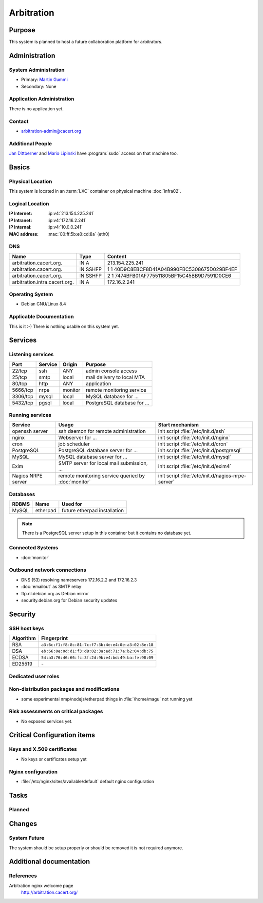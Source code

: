 .. index::
   single: Systems; Arbitration

===========
Arbitration
===========

Purpose
=======

This system is planned to host a future collaboration platform for arbitrators.

Administration
==============

System Administration
---------------------

* Primary: `Martin Gummi`_
* Secondary: None

.. todo:: find an additional admin

.. _Martin Gummi: martin.gummi@cacert.org

Application Administration
--------------------------

There is no application yet.

.. todo:: setup application(s) and document admins

.. * <application>: <sysadmin's name>

Contact
-------

* arbitration-admin@cacert.org

Additional People
-----------------

`Jan Dittberner`_ and `Mario Lipinski`_ have :program:`sudo` access on that
machine too.

.. _Jan Dittberner: jandd@cacert.org
.. _Mario Lipinski: mario@cacert.org

Basics
======

Physical Location
-----------------

This system is located in an :term:`LXC` container on physical machine
:doc:`infra02`.

Logical Location
----------------

:IP Internet: :ip:v4:`213.154.225.241`
:IP Intranet: :ip:v4:`172.16.2.241`
:IP Internal: :ip:v4:`10.0.0.241`
:MAC address: :mac:`00:ff:5b:e0:cd:8a` (eth0)

.. seealso::

   See :doc:`../network`

DNS
---

.. index::
   single: DNS records; Arbitration

============================= ======== ============================================
Name                          Type     Content
============================= ======== ============================================
arbitration.cacert.org.       IN A     213.154.225.241
arbitration.cacert.org.       IN SSHFP 1 1 40D9C8EBCF8D41A04B990FBC5308675D029BF4EF
arbitration.cacert.org.       IN SSHFP 2 1 7474BFB01AF775511805BF15C45BB9D7591D0CE6
arbitration.intra.cacert.org. IN A     172.16.2.241
============================= ======== ============================================

.. seealso::

   See https://wiki.cacert.org/SystemAdministration/Procedures/DNSChanges

Operating System
----------------

.. index::
   single: Debian GNU/Linux; Jessie
   single: Debian GNU/Linux; 8.4

* Debian GNU/Linux 8.4

Applicable Documentation
------------------------

This is it :-) There is nothing usable on this system yet.

Services
========

Listening services
------------------

+----------+-----------+-----------+-----------------------------------------+
| Port     | Service   | Origin    | Purpose                                 |
+==========+===========+===========+=========================================+
| 22/tcp   | ssh       | ANY       | admin console access                    |
+----------+-----------+-----------+-----------------------------------------+
| 25/tcp   | smtp      | local     | mail delivery to local MTA              |
+----------+-----------+-----------+-----------------------------------------+
| 80/tcp   | http      | ANY       | application                             |
+----------+-----------+-----------+-----------------------------------------+
| 5666/tcp | nrpe      | monitor   | remote monitoring service               |
+----------+-----------+-----------+-----------------------------------------+
| 3306/tcp | mysql     | local     | MySQL database for ...                  |
+----------+-----------+-----------+-----------------------------------------+
| 5432/tcp | pgsql     | local     | PostgreSQL database for ...             |
+----------+-----------+-----------+-----------------------------------------+

.. todo:: add TLS/SSL to nginx and add HTTPS port
.. todo:: clarify whether both MySQL and PostgreSQL are used

Running services
----------------

.. index::
   single: openssh
   single: nginx
   single: cron
   single: PostgreSQL
   single: MySQL
   single: Exim
   single: nrpe

+--------------------+--------------------+----------------------------------------+
| Service            | Usage              | Start mechanism                        |
+====================+====================+========================================+
| openssh server     | ssh daemon for     | init script :file:`/etc/init.d/ssh`    |
|                    | remote             |                                        |
|                    | administration     |                                        |
+--------------------+--------------------+----------------------------------------+
| nginx              | Webserver for ...  | init script                            |
|                    |                    | :file:`/etc/init.d/nginx`              |
+--------------------+--------------------+----------------------------------------+
| cron               | job scheduler      | init script :file:`/etc/init.d/cron`   |
+--------------------+--------------------+----------------------------------------+
| PostgreSQL         | PostgreSQL         | init script                            |
|                    | database server    | :file:`/etc/init.d/postgresql`         |
|                    | for ...            |                                        |
+--------------------+--------------------+----------------------------------------+
| MySQL              | MySQL database     | init script                            |
|                    | server for ...     | :file:`/etc/init.d/mysql`              |
+--------------------+--------------------+----------------------------------------+
| Exim               | SMTP server for    | init script                            |
|                    | local mail         | :file:`/etc/init.d/exim4`              |
|                    | submission, ...    |                                        |
+--------------------+--------------------+----------------------------------------+
| Nagios NRPE server | remote monitoring  | init script                            |
|                    | service queried by | :file:`/etc/init.d/nagios-nrpe-server` |
|                    | :doc:`monitor`     |                                        |
+--------------------+--------------------+----------------------------------------+

Databases
---------

+-------------+----------+------------------------------+
| RDBMS       | Name     | Used for                     |
+=============+==========+==============================+
| MySQL       | etherpad | future etherpad installation |
+-------------+----------+------------------------------+

.. todo:: setup databases

.. note::
   There is a PostgreSQL server setup in this container but it contains
   no database yet.

Connected Systems
-----------------

* :doc:`monitor`

Outbound network connections
----------------------------

* DNS (53) resolving nameservers 172.16.2.2 and 172.16.2.3
* :doc:`emailout` as SMTP relay
* ftp.nl.debian.org as Debian mirror
* security.debian.org for Debian security updates

Security
========

SSH host keys
-------------

+-----------+-----------------------------------------------------+
| Algorithm | Fingerprint                                         |
+===========+=====================================================+
| RSA       | ``a3:6c:f1:f8:8c:81:7c:f7:3b:4e:e4:0e:a3:02:8e:18`` |
+-----------+-----------------------------------------------------+
| DSA       | ``eb:66:0e:0d:d1:f3:d8:02:3a:ed:71:7a:b2:04:db:75`` |
+-----------+-----------------------------------------------------+
| ECDSA     | ``54:a3:76:46:66:fc:3f:2d:9b:e4:bd:49:ba:fe:98:09`` |
+-----------+-----------------------------------------------------+
| ED25519   | \-                                                  |
+-----------+-----------------------------------------------------+

.. todo:: setup ED25519 host key

.. seealso::

   See :doc:`../sshkeys`

Dedicated user roles
--------------------

.. If the system has some dedicated user groups besides the sudo group used for administration it should be documented here
   Regular operating system groups should not be documented

.. '''Group''' || '''Purpose''' ||
   goodguys || Shell access for the good guys ||

Non-distribution packages and modifications
-------------------------------------------

* some experimental nmp/nodejs/etherpad things in :file:`/home/magu` not
  running yet

..
   or
   * List of non-distribution packages and modifications

Risk assessments on critical packages
-------------------------------------

* No exposed services yet.

Critical Configuration items
============================

Keys and X.509 certificates
---------------------------

* No keys or certificates setup yet

..
    * :file:`/etc/apache2/ssl/<path to certificate>` server certificate (valid until <datetime>)
    * :file:`/etc/apache2/ssl/<path to server key>` server key
    * `/etc/apache2/ssl/cacert-certs.pem` CAcert.org Class 1 and Class 3 CA certificates (allowed CA certificates for client certificates)
    * `/etc/apache2/ssl/cacert-chain.pem` CAcert.org Class 1 certificate (certificate chain for server certificate)

.. seealso::

   * :doc:`../certlist`
   * https://wiki.cacert.org/SystemAdministration/CertificateList

Nginx configuration
-------------------

* :file:`/etc/nginx/sites/available/default` default nginx configuration

Tasks
=====

Planned
-------

.. todo:: Evaluate and setup a collaboration system for arbitrators.
.. todo:: setup IPv6

Changes
=======

System Future
-------------

The system should be setup properly or should be removed it is not required
anymore.

Additional documentation
========================

.. add inline documentation

.. seealso::

   * https://wiki.cacert.org/Exim4Configuration

References
----------

Arbitration nginx welcome page
   http://arbitration.cacert.org/

